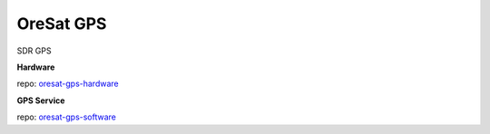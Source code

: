 OreSat GPS
==========
SDR GPS

**Hardware**

repo: `oresat-gps-hardware`_

**GPS Service**

repo: `oresat-gps-software`_

.. OreSat repos
.. _oresat-linux: https://github.com/oresat/oresat-linux
.. _oresat-linux-manager: https://github.com/oresat/oresat-linux-manager
.. _oresat-linux-updater: https://github.com/oresat/oresat-linux-updater
.. _oresat-linux-prucam: https://github.com/oresat/oresat-linux-prucam
.. _oresat-star-tracker: https://github.com/oresat/oresat-star-tracker
.. _oresat-star-tracker-software: https://github.com/oresat/oresat-star-tracker-software
.. _oresat-gps-hardware: https://github.com/oresat/oresat-gps-hardware
.. _oresat-gps-software: https://github.com/oresat/oresat-gps-software
.. _oresat-cfc-hardware: https://github.com/oresat/oresat-cfc-hardware
